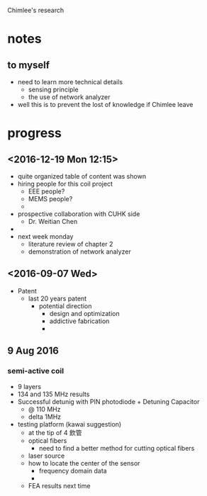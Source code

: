 Chimlee's research
* notes 
** to myself
- need to learn more technical details
  - sensing principle
  - the use of network analyzer
- well this is to prevent the lost of knowledge if Chimlee leave

* progress
** <2016-12-19 Mon 12:15>
   - quite organized table of content was shown
   - hiring people for this coil project
     - EEE people?
     - MEMS people?
     - 
   - prospective collaboration with CUHK side
     - Dr. Weitian Chen
   - 
   - next week monday
     - literature review of chapter 2
     - demonstration of network analyzer

** <2016-09-07 Wed>
- Patent
  - last 20 years patent
    - potential direction
      - design and optimization
      - addictive fabrication
      - 

** 9 Aug 2016
*** semi-active coil
- 9 layers
- 134 and 135 MHz results
- Successful detunig with PIN photodiode + Detuning Capacitor
  - @ 110 MHz
  - delta 1MHz
- testing platform (kawai suggestion)
  - at the tip of 4 飲管
  - optical fibers
    - need to find a better method for cutting optical fibers
  - laser source
  - how to locate the center of the sensor
    - frequency domain data
    - 
  - FEA results next time


